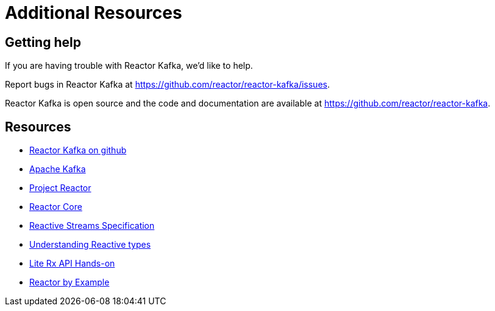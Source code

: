 [[additional-resources]]
= Additional Resources

[[support]]
== Getting help

If you are having trouble with Reactor Kafka, we'd like to help.

Report bugs in Reactor Kafka at https://github.com/reactor/reactor-kafka/issues.

Reactor Kafka is open source and the code and documentation are available at https://github.com/reactor/reactor-kafka.


[[resources]]
== Resources

* https://github.com/reactor/reactor-kafka[Reactor Kafka on github]

* https://kafka.apache.org/documentation.html[Apache Kafka]

* https://projectreactor.io/[Project Reactor]

* https://github.com/reactor/reactor-core[Reactor Core]

* https://github.com/reactive-streams/reactive-streams-jvm[Reactive Streams Specification]

* https://spring.io/blog/2016/04/19/understanding-reactive-types[Understanding Reactive types]

* https://github.com/reactor/lite-rx-api-hands-on[Lite Rx API Hands-on]

* https://www.infoq.com/articles/reactor-by-example[Reactor by Example]

